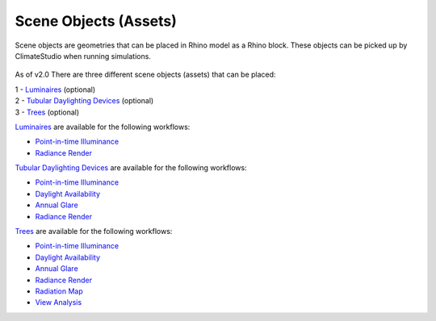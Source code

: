 Scene Objects (Assets)
================================================

Scene objects are geometries that can be placed in Rhino model as a Rhino block. These objects can be picked up by ClimateStudio when running simulations.  

.. figure:: images/workflowPanel_SceneObjects.png
   :width: 900px
   :align: center

As of v2.0 There are three different scene objects (assets) that can be placed: 

| 1 - `Luminaires`_ (optional)
| 2 - `Tubular Daylighting Devices`_ (optional)
| 3 - `Trees`_ (optional)

`Luminaires`_ are available for the following workflows: 

- `Point-in-time Illuminance`_
- `Radiance Render`_

`Tubular Daylighting Devices`_ are available for the following workflows: 

- `Point-in-time Illuminance`_
- `Daylight Availability`_
- `Annual Glare`_
- `Radiance Render`_

`Trees`_ are available for the following workflows: 

- `Point-in-time Illuminance`_
- `Daylight Availability`_
- `Annual Glare`_
- `Radiance Render`_
- `Radiation Map`_
- `View Analysis`_ 



.. _Trees: tree.html

.. _Luminaires: luminaires.html

.. _Tubular Daylighting Devices: TDDs.html



.. _Site Analysis: siteAnalysis.html 

.. _Radiation Map: radiationMap.html 

.. _Point-in-time Illuminance: illuminance.html

.. _Daylight Availability: daylightAvailability.html 

.. _Annual Glare: annualGlare.html

.. _Radiance Render: radianceRender.html

.. _Thermal Analysis: thermalAnalysis.html

.. _View Analysis: viewAnalysis.html